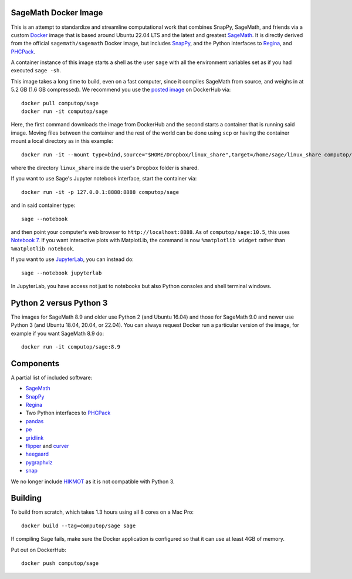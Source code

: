 SageMath Docker Image
=====================

This is an attempt to standardize and streamline computational work
that combines SnapPy, SageMath, and friends via a custom `Docker
<http://www.docker.com>`_ image that is based around Ubuntu 22.04 LTS
and the latest and greatest `SageMath <http://sagemath.org>`_. It is
directly derived from the official ``sagemath/sagemath`` Docker
image, but includes `SnapPy <http://bitbucket.org/t3m/snappy>`_, and
the Python interfaces to `Regina <http://regina-normal.github.io/>`_,
and `PHCPack <http://homepages.math.uic.edu/~jan/>`_.

A container instance of this image starts a shell as the user ``sage``
with all the environment variables set as if you had executed ``sage
-sh``.

This image takes a long time to build, even on a fast computer, since
it compiles SageMath from source, and weighs in at 5.2 GB (1.6
GB compressed). We recommend you use the `posted image
<http://hub.docker.com/r/computop/sage/>`_ on DockerHub via::

  docker pull computop/sage
  docker run -it computop/sage

Here, the first command downloads the image from DockerHub and the
second starts a container that is running said image.  Moving files
between the container and the rest of the world can be done using
``scp`` or having the container mount a local directory as in this example::

  docker run -it --mount type=bind,source="$HOME/Dropbox/linux_share",target=/home/sage/linux_share computop/sage

where the directory ``linux_share`` inside the user's ``Dropbox`` folder is
shared.

If you want to use Sage's Jupyter notebook interface, start the
container via::

  docker run -it -p 127.0.0.1:8888:8888 computop/sage

and in said container type::

  sage --notebook

and then point your computer's web browser to
``http://localhost:8888``.  As of ``computop/sage:10.5``, this uses
`Notebook 7
<https://jupyter-notebook.readthedocs.io/en/latest/notebook_7_features.html>`_.
If you want interactive plots with MatplotLib, the command is now
``%matplotlib widget`` rather than ``%matplotlib notebook``.

If you want to use `JupyterLab
<https://jupyterlab.readthedocs.io/en/stable/>`_, you can instead do::

   sage --notebook jupyterlab

In JupyterLab, you have access not just to notebooks but also Python
consoles and shell terminal windows.  

Python 2 versus Python 3
========================

The images for SageMath 8.9 and older use Python 2 (and Ubuntu 16.04)
and those for SageMath 9.0 and newer use Python 3 (and Ubuntu 18.04,
20.04, or 22.04).  You can always request Docker run a particular
version of the image, for example if you want SageMath 8.9 do::

  docker run -it computop/sage:8.9

Components
==========

A partial list of included software:

* `SageMath <http://sagemath.org>`_
* `SnapPy <http://snappy.computop.org>`_
* `Regina <http://regina-normal.github.io/>`_
* Two Python interfaces to `PHCPack
  <http://homepages.math.uic.edu/~jan/>`_
* `pandas <http://pandas.pydata.org/>`_
* `pe <http://bitbucket.org/t3m/pe>`_
* `gridlink <http://bitbucket.org/t3m/gridlink>`_
* `flipper <http://flipper.readthedocs.io>`_ and `curver <http://curver.readthedocs.io>`_
* `heegaard <http://bitbucket.org/t3m/heegaard>`_
* `pygraphviz <http://pygraphviz.github.io/>`_
* `snap <http://snap-pari.sourceforge.net>`_

We no longer include `HIKMOT
<http://www.oishi.info.waseda.ac.jp/~takayasu/hikmot/>`_ as it is not
compatible with Python 3.

Building
========

To build from scratch, which takes 1.3 hours using all 8 cores on a Mac
Pro::

  docker build --tag=computop/sage sage

If compiling Sage fails, make sure the Docker application is
configured so that it can use at least 4GB of memory.

Put out on DockerHub::

  docker push computop/sage
